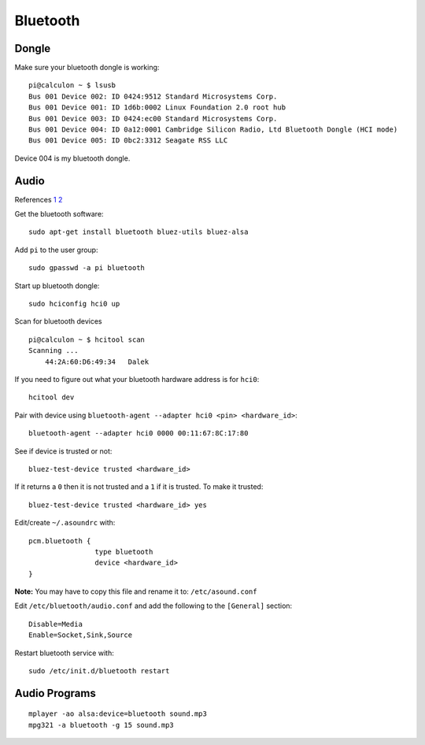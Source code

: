 Bluetooth
=========

.. image:: ../pics/bluetooth.png
	:width: 100px
	:align: center

Dongle
------

Make sure your bluetooth dongle is working:

::

    pi@calculon ~ $ lsusb
    Bus 001 Device 002: ID 0424:9512 Standard Microsystems Corp. 
    Bus 001 Device 001: ID 1d6b:0002 Linux Foundation 2.0 root hub
    Bus 001 Device 003: ID 0424:ec00 Standard Microsystems Corp. 
    Bus 001 Device 004: ID 0a12:0001 Cambridge Silicon Radio, Ltd Bluetooth Dongle (HCI mode)
    Bus 001 Device 005: ID 0bc2:3312 Seagate RSS LLC 

Device 004 is my bluetooth dongle.

Audio
-----

References
`1 <http://blog.whatgeek.com.pt/2014/04/20/raspberry-pi-bluetooth-wireless-speaker/>`__
`2 <http://www.correderajorge.es/bluetooth-on-raspberry-audio-streaming/>`__

Get the bluetooth software:

::

    sudo apt-get install bluetooth bluez-utils bluez-alsa

Add ``pi`` to the user group:

::

    sudo gpasswd -a pi bluetooth

Start up bluetooth dongle:

::

    sudo hciconfig hci0 up

Scan for bluetooth devices

::

    pi@calculon ~ $ hcitool scan
    Scanning ...
        44:2A:60:D6:49:34   Dalek

If you need to figure out what your bluetooth hardware address is for
``hci0``:

::

    hcitool dev

Pair with device using
``bluetooth-agent --adapter hci0 <pin> <hardware_id>``:

::

    bluetooth-agent --adapter hci0 0000 00:11:67:8C:17:80

See if device is trusted or not:

::

    bluez-test-device trusted <hardware_id>

If it returns a ``0`` then it is not trusted and a ``1`` if it is
trusted. To make it trusted:

::

    bluez-test-device trusted <hardware_id> yes

Edit/create ``~/.asoundrc`` with:

::

    pcm.bluetooth {
                    type bluetooth
                    device <hardware_id>
    }

**Note:** You may have to copy this file and rename it to:
``/etc/asound.conf``

Edit ``/etc/bluetooth/audio.conf`` and add the following to the
``[General]`` section:

::

    Disable=Media
    Enable=Socket,Sink,Source

Restart bluetooth service with:

::

    sudo /etc/init.d/bluetooth restart

Audio Programs
--------------

::

    mplayer -ao alsa:device=bluetooth sound.mp3
    mpg321 -a bluetooth -g 15 sound.mp3


